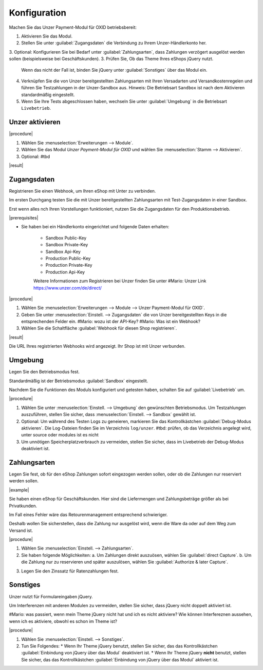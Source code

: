 Konfiguration
=============

Machen Sie das Unzer Payment-Modul für OXID betriebsbereit:

1. Aktivieren Sie das Modul.
2. Stellen Sie unter :guilabel:`Zugangsdaten` die Verbindung zu Ihrem Unzer-Händlerkonto her.
3. Optional: Konfigurieren Sie bei Bedarf unter :guilabel:`Zahlungsarten`, dass Zahlungen verzögert ausgelöst werden sollen (beispielsweise bei Geschäftskunden).
3. Prüfen Sie, Ob das Theme Ihres eShops jQuery nutzt. 
   Wenn das nicht der Fall ist, binden Sie jQuery unter :guilabel:`Sonstiges` über das Modul ein.
4. Verknüpfen Sie die von Unzer bereitgestellten Zahlungsarten mit Ihren Versadarten und Versandkostenregelen und führen Sie Testzahlungen in der Unzer-Sandbox aus.
   Hinweis: Die Betriebsart ``Sandbox`` ist nach dem Aktivieren standardmäßig eingestellt.
5. Wenn Sie Ihre Tests abgeschlossen haben, wechseln Sie unter :guilabel:`Umgebung` in die Betriebsart ``Livebetrieb``.


Unzer aktivieren
----------------

|procedure|

1. Wählen Sie :menuselection:`Erweiterungen --> Module`. 
2. Wählen Sie das Modul `Unzer Payment-Modul für OXID` und wählen Sie :menuselection:`Stamm --> Aktivieren`.
3. Optional: #tbd


|result|

.. todo:  Screenshot ergänzen


Zugangsdaten
------------

Registrieren Sie einen Webhook, um Ihren eShop mit Unter zu verbinden. 

Im ersten Durchgang testen Sie die mit Unzer bereitgestellten Zahlungsarten mit Test-Zugangsdaten in einer Sandbox. 

Erst wenn alles nch Ihren Vorstellungen funktioniert, nutzen Sie die Zugangsdaten für den Produktionsbetrieb.


|prerequisites|

* Sie haben bei ein Händlerkonto eingerichtet und folgende Daten erhalten:

   * Sandbox Public-Key
   * Sandbox Private-Key   
   * Sandbox Api-Key
   * Production Public-Key
   * Production Private-Key
   * Production Api-Key 
   
   Weitere Informationen zum Registrieren bei Unzer finden Sie unter #Mario: Unzer Link  https://www.unzer.com/de/direct/
   
|procedure|

1. Wählen Sie :menuselection:`Erweiterungen --> Module --> Unzer Payment-Modul für OXID`.
2. Geben Sie unter :menuselection:`Einstell. --> Zugangsdaten` die von Unzer bereitgestellten Keys in die entsprechenden Felder ein.
   #Mario: wozu ist der API-Key? 
   #Mario: Was ist ein Webhook?
3. Wählen Sie die Schaltfläche :guilabel:`Webhook für diesen Shop registrieren`.

|result|

Die URL Ihres registrierten Webhooks wird angezeigt. Ihr Shop ist mit Unzer verbunden. 

.. todo: Screenshot einfügen


Umgebung
--------

Legen Sie den Betriebsmodus fest.

Standardmäßig ist der Betriebsmodus :guilabel:`Sandbox` eingestellt.

Nachdem Sie die Funktionen des Moduls konfiguriert und getesten haben, schalten Sie auf :guilabel:`Livebetrieb` um. 

|procedure|

1. Wählen Sie unter :menuselection:`Einstell. --> Umgebung` den gewünschten Betriebsmodus.
   Um Testzahlungen auszuführen, stellen Sie sicher, dass :menuselection:`Einstell. --> Sandbox` gewählt ist. 
2. Optional: Um während des Testen Logs zu geneieren, markieren Sie das Kontrollkästchen :guilabel:`Debug-Modus aktivieren`.
   Die Log-Dateien finden Sie im Verzeichnis ``log/unzer``. #tbd: prüfen, ob das Verzeichnis angelegt wird, unter source oder modules ist es nicht 
3. Um unnötigen Speicherplatzverbrauch zu vermeiden, stellen Sie sicher, dass im Livebetrieb der Debug-Modus deaktiviert ist.

.. todo: #Mario: Was ist der Anwendungsfall für  "Webhook für diesen Shop löschen" wählen, um neue Keys einzugeben? 


Zahlungsarten
-------------

Legen Sie fest, ob für den eShop Zahlungen sofort eingezogen werden sollen, oder ob die Zahlungen nur reserviert werden sollen.

|example| 

Sie haben einen eShop für Geschäftskunden. Hier sind die Liefermengen und Zahlungsbeträge größer als bei Privatkunden.

Im Fall eines Fehler wäre das Retourenmanagement entsprechend schwieriger.

Deshalb wollen Sie sicherstellen, dass die Zahlung nur ausgelöst wird, wenn die Ware da oder auf dem Weg zum Versand ist. 

|procedure|

1. Wählen Sie :menuselection:`Einstell. --> Zahlungsarten`.
2. Sie haben folgende Möglichkeiten:
   a. Um Zahlungen direkt auszuösen, wählen Sie :guilabel:`direct Capture`.
   b. Um die Zahlung nur zu reservieren und später auszulösen, wählen Sie :guilabel:`Authorize & later Capture`.

.. todo: #Mario: Paypal/Kreditkarte: Mit einer der beiden Zahlungsformen ist der Kunde bei Unzer registriert, korrekt? Gibt es einen Anwendungsfall in dem ich unterschiedliche Zahlungsarten (derect/Authorize) konfigurieren?   
.. todo: #Mario: welches Ereignois löst bei Reservierung die tatsächliche Zahlung aus?   
   
3. Legen Sie den Zinssatz für Ratenzahlungen fest. 

.. todo: #Mario: Wie kriegt der Kunde den Ratenzahlungszinssatz mit, wie wird es abgerechnet/von Unzereingezogen?

.. todo: #Mario: das sieht hier nach einer globalen Einstellung aus: sinnvoll für B2B Sub-Shop, direct capturedagegen  bei B2C-Subshop? nach einer müsste damit zusammenspielen, wie ich Zahlungsarten konfigurieren; #tbd: Hintergrund/Zuammmenhang klären


Sonstiges
---------

Unzer nutzt für Formulareingaben jQuery.

Um Interferenzen mit anderen Modulen zu vermeiden, stellen Sie sicher, dass jQuery nicht doppelt aktiviert ist.

#Mario: was passiert, wenn mein Theme jQuery nicht hat und ich es nicht aktiviere? Wie können Interfereznen aussehen, wenn ich es aktiviere, obwohl es schon im Theme ist?

|procedure|

1. Wählen Sie :menuselection:`Einstell. --> Sonstiges`.

2. Tun Sie Folgendes:
   * Wenn Ihr Theme jQuery benutzt, stellen Sie sicher, das das Kontrollkästchen :guilabel:`Einbindung von jQuery über das Modul` deaktiviert ist.
   * Wenn Ihr Theme jQuery **nicht** benutzt, stellen Sie sicher, das das Kontrollkästchen :guilabel:`Einbindung von jQuery über das Modul` aktiviert ist.

















.. Intern: oxdaac, Status:
